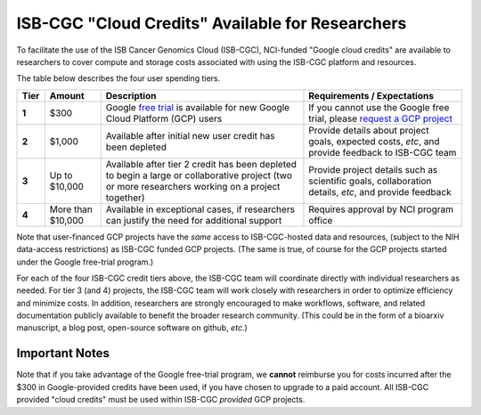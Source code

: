 *************************************************
ISB-CGC "Cloud Credits" Available for Researchers
*************************************************

To facilitate the use of the ISB Cancer Genomics Cloud 
(ISB-CGC), NCI-funded "Google cloud credits" are available to researchers to cover compute and storage costs associated with using the ISB-CGC platform and resources.

The table below describes the four user spending tiers.

+----------+--------------------+-----------------------------------------------------------------------------------------------------------------------------------------------------+------------------------------------------------------------------------------------------------------------------+
| **Tier** | **Amount**         | **Description**                                                                                                                                     | **Requirements / Expectations**                                                                                  |
+==========+====================+=====================================================================================================================================================+==================================================================================================================+
|   **1**  | $300               | Google `free trial <https://cloud.google.com/free/>`_ is available for new Google Cloud Platform (GCP) users                                        | If you cannot use the Google free trial, please `request a GCP project <../Support.html#request-gcp>`_           |
+----------+--------------------+-----------------------------------------------------------------------------------------------------------------------------------------------------+------------------------------------------------------------------------------------------------------------------+
|   **2**  | $1,000             | Available after initial new user credit has been depleted                                                                                           | Provide details about project goals, expected costs, *etc*, and provide feedback to ISB-CGC team                 |
+----------+--------------------+-----------------------------------------------------------------------------------------------------------------------------------------------------+------------------------------------------------------------------------------------------------------------------+
|   **3**  | Up to $10,000      | Available after tier 2 credit has been depleted to begin a large or collaborative project (two or more researchers working on a project together)   | Provide project details such as scientific goals, collaboration details, *etc*, and provide feedback             |
+----------+--------------------+-----------------------------------------------------------------------------------------------------------------------------------------------------+------------------------------------------------------------------------------------------------------------------+
|   **4**  | More than $10,000  | Available in exceptional cases, if researchers can justify the need for additional support                                                          | Requires approval by NCI program office                                                                          |
+----------+--------------------+-----------------------------------------------------------------------------------------------------------------------------------------------------+------------------------------------------------------------------------------------------------------------------+

Note that user-financed GCP projects have the *same* access to ISB-CGC-hosted data and resources, 
(subject to the NIH data-access restrictions) as ISB-CGC funded GCP projects.  (The same is 
true, of course for the GCP projects started under the Google free-trial program.)

For each of the four ISB-CGC credit tiers above, the ISB-CGC team will coordinate directly with 
individual researchers as needed. For tier 3 (and 4) projects, the ISB-CGC team will work 
closely with researchers in order to optimize efficiency and minimize costs.  In addition,
researchers are strongly encouraged to make workflows, software, and related documentation
publicly available to benefit the broader research community.  (This could be in the form
of a bioarxiv manuscript, a blog post, open-source software on github, *etc*.)

Important Notes
===============

Note that if you take advantage of the Google free-trial program, we **cannot** 
reimburse you for costs incurred after the $300 in Google-provided credits have been used,
if you have chosen to upgrade to a paid account.  
All ISB-CGC provided "cloud credits" must be used within ISB-CGC *provided* GCP projects.
